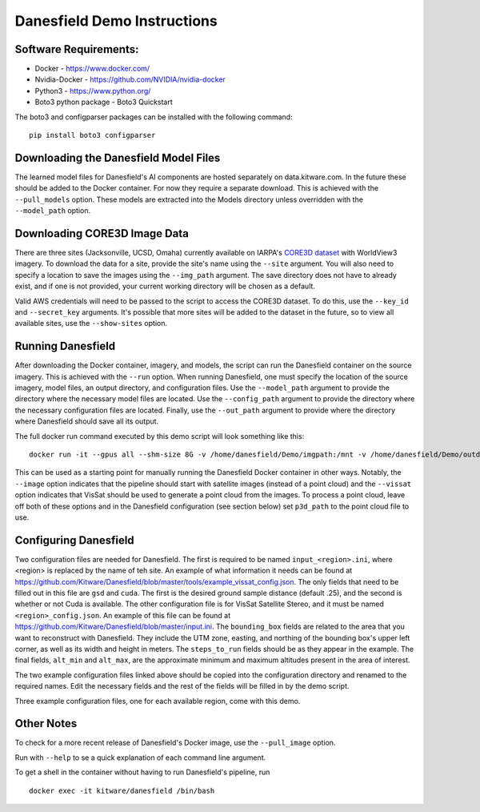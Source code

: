 Danesfield Demo Instructions
============================

Software Requirements:
----------------------

- Docker - https://www.docker.com/
- Nvidia-Docker - https://github.com/NVIDIA/nvidia-docker
- Python3 - https://www.python.org/
- Boto3 python package - Boto3 Quickstart

The boto3 and configparser packages can be installed with the following command:
::
	pip install boto3 configparser

Downloading the Danesfield Model Files
--------------------------------------

The learned model files for Danesfield's AI components are hosted separately on data.kitware.com. In the future these should be added to the Docker container. For now they require a separate download. This is achieved with the ``--pull_models`` option. These models are extracted into the Models directory unless overridden with the ``--model_path`` option. 

Downloading CORE3D Image Data
-----------------------------

There are three sites (Jacksonville, UCSD, Omaha) currently available on IARPA's `CORE3D dataset <https://spacenet.ai/core3d/>`_ with WorldView3 imagery. To download the data for a site, provide the site's name using the ``--site`` argument. You will also need to specify a location to save the images using the ``--img_path`` argument. The save directory does not have to already exist, and if one is not provided, your current working directory will be chosen as a default. 

Valid AWS credentials will need to be passed to the script to access the CORE3D dataset. To do this, use the ``--key_id`` and ``--secret_key`` arguments. It's possible that more sites will be added to the dataset in the future, so to view all available sites, use the ``--show-sites`` option. 

Running Danesfield
------------------

After downloading the Docker container, imagery, and models, the script can run the Danesfield container on the source imagery. This is achieved with the ``--run`` option. When running Danesfield, one must specify the location of the source imagery, model files, an output directory, and configuration files. Use the ``--model_path`` argument to provide the directory where the necessary model files are located. Use the ``--config_path`` argument to provide the directory where the necessary configuration files are located. Finally, use the ``--out_path`` argument to provide where the directory where Danesfield should save all its output.

The full docker run command executed by this demo script will look something like this:
::
	docker run -it --gpus all --shm-size 8G -v /home/danesfield/Demo/imgpath:/mnt -v /home/danesfield/Demo/outdir:/workdir -v /home/danesfield/Demo/configdir:/configs -v /home/danesfield/Demo/Models:/models kitware/danesfield source /opt/conda/etc/profile.d/conda.sh && conda activate core3d && python danesfield/tools/run_danesfield.py --image --vissat /configs/input_Jacksonville.ini.

This can be used as a starting point for manually running the Danesfield Docker container in other ways. Notably, the ``--image`` option indicates that the pipeline should start with satellite images (instead of a point cloud) and the ``--vissat`` option indicates that VisSat should be used to generate a point cloud from the images. To process a point cloud, leave off both of these options and in the Danesfield configuration (see section below) set ``p3d_path`` to the point cloud file to use. 

Configuring Danesfield
----------------------

Two configuration files are needed for Danesfield. The first is required to be named ``input_<region>.ini``, where <region> is replaced by the name of teh site. An example of what information it needs can be found at https://github.com/Kitware/Danesfield/blob/master/tools/example_vissat_config.json.
The only fields that need to be filled out in this file are ``gsd`` and ``cuda``. The first is the desired ground sample distance (default .25), and the second is whether or not Cuda is available. 
The other configuration file is for VisSat Satellite Stereo, and it must be named ``<region>_config.json``. An example of this file can be found at https://github.com/Kitware/Danesfield/blob/master/input.ini. The ``bounding_box`` fields are related to the area that you want to reconstruct with Danesfield. They include the UTM zone, easting, and northing of the bounding box's upper left corner, as well as its width and height in meters. The ``steps_to_run`` fields should be as they appear in the example. The final fields, ``alt_min`` and ``alt_max``, are the approximate minimum and maximum altitudes present in the area of interest. 

The two example configuration files linked above should be copied into the configuration directory and renamed to the required names. Edit the necessary fields and the rest of the fields will be filled in by the demo script. 

Three example configuration files, one for each available region, come with this demo. 

Other Notes
-----------

To check for a more recent release of Danesfield's Docker image, use the ``--pull_image`` option. 

Run with ``--help`` to se a quick explanation of each command line argument. 

To get a shell in the container without having to run Danesfield's pipeline, run 
::
	docker exec -it kitware/danesfield /bin/bash